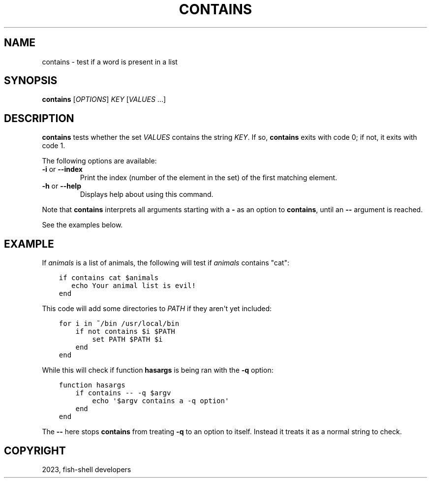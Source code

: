 .\" Man page generated from reStructuredText.
.
.
.nr rst2man-indent-level 0
.
.de1 rstReportMargin
\\$1 \\n[an-margin]
level \\n[rst2man-indent-level]
level margin: \\n[rst2man-indent\\n[rst2man-indent-level]]
-
\\n[rst2man-indent0]
\\n[rst2man-indent1]
\\n[rst2man-indent2]
..
.de1 INDENT
.\" .rstReportMargin pre:
. RS \\$1
. nr rst2man-indent\\n[rst2man-indent-level] \\n[an-margin]
. nr rst2man-indent-level +1
.\" .rstReportMargin post:
..
.de UNINDENT
. RE
.\" indent \\n[an-margin]
.\" old: \\n[rst2man-indent\\n[rst2man-indent-level]]
.nr rst2man-indent-level -1
.\" new: \\n[rst2man-indent\\n[rst2man-indent-level]]
.in \\n[rst2man-indent\\n[rst2man-indent-level]]u
..
.TH "CONTAINS" "1" "Jan 01, 2024" "3.7" "fish-shell"
.SH NAME
contains \- test if a word is present in a list
.SH SYNOPSIS
.nf
\fBcontains\fP [\fIOPTIONS\fP] \fIKEY\fP [\fIVALUES\fP \&...]
.fi
.sp
.SH DESCRIPTION
.sp
\fBcontains\fP tests whether the set \fIVALUES\fP contains the string \fIKEY\fP\&.
If so, \fBcontains\fP exits with code 0; if not, it exits with code 1.
.sp
The following options are available:
.INDENT 0.0
.TP
\fB\-i\fP or \fB\-\-index\fP
Print the index (number of the element in the set) of the first matching element.
.TP
\fB\-h\fP or \fB\-\-help\fP
Displays help about using this command.
.UNINDENT
.sp
Note that \fBcontains\fP interprets all arguments starting with a \fB\-\fP as an option to \fBcontains\fP, until an \fB\-\-\fP argument is reached.
.sp
See the examples below.
.SH EXAMPLE
.sp
If \fIanimals\fP is a list of animals, the following will test if \fIanimals\fP contains \(dqcat\(dq:
.INDENT 0.0
.INDENT 3.5
.sp
.nf
.ft C
if contains cat $animals
   echo Your animal list is evil!
end
.ft P
.fi
.UNINDENT
.UNINDENT
.sp
This code will add some directories to \fI\%PATH\fP if they aren\(aqt yet included:
.INDENT 0.0
.INDENT 3.5
.sp
.nf
.ft C
for i in ~/bin /usr/local/bin
    if not contains $i $PATH
        set PATH $PATH $i
    end
end
.ft P
.fi
.UNINDENT
.UNINDENT
.sp
While this will check if function \fBhasargs\fP is being ran with the \fB\-q\fP option:
.INDENT 0.0
.INDENT 3.5
.sp
.nf
.ft C
function hasargs
    if contains \-\- \-q $argv
        echo \(aq$argv contains a \-q option\(aq
    end
end
.ft P
.fi
.UNINDENT
.UNINDENT
.sp
The \fB\-\-\fP here stops \fBcontains\fP from treating \fB\-q\fP to an option to itself.
Instead it treats it as a normal string to check.
.SH COPYRIGHT
2023, fish-shell developers
.\" Generated by docutils manpage writer.
.
